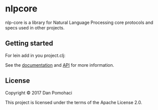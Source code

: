 * nlpcore
  :PROPERTIES:
  :CUSTOM_ID: nlp-core
  :END:

nlp-core is a library for Natural Language Processing core protocols and specs used in other projects.



** Getting started


For lein add in you project.clj:

[[https://clojars.org/dpom/nlpcore][https://img.shields.io/clojars/v/dpom/nlpcore.svg]]


See the [[https://dpom.github.io/nlpcore][documentation]] and [[https://dpom.github.io/nlpcore/api/index.html][API]] for more information.


** License

Copyright © 2017 Dan Pomohaci

This project is licensed under the terms of the  Apache License 2.0.
